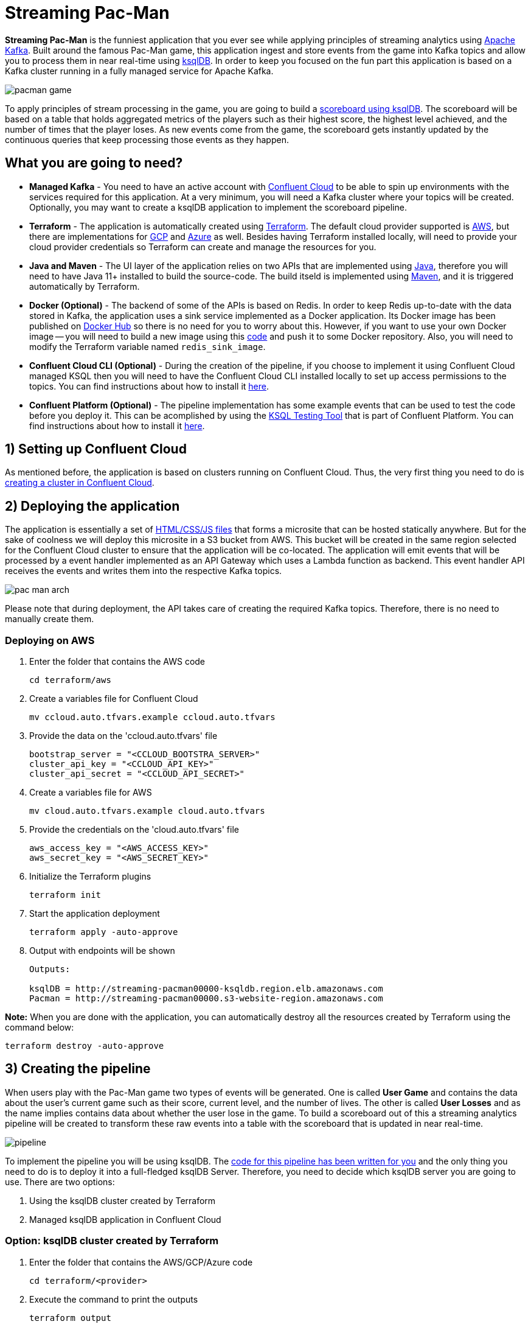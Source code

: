 = Streaming Pac-Man

:imagesdir: images/

*Streaming Pac-Man* is the funniest application that you ever see while applying principles of streaming analytics using https://kafka.apache.org[Apache Kafka]. Built around the famous Pac-Man game, this application ingest and store events from the game into Kafka topics and allow you to process them in near real-time using https://ksqldb.io/[ksqlDB]. In order to keep you focused on the fun part this application is based on a Kafka cluster running in a fully managed service for Apache Kafka.

image::pacman-game.png[]

To apply principles of stream processing in the game, you are going to build a link:pipeline/queries.sql[scoreboard using ksqlDB]. The scoreboard will be based on a table that holds aggregated metrics of the players such as their highest score, the highest level achieved, and the number of times that the player loses. As new events come from the game, the scoreboard gets instantly updated by the continuous queries that keep processing those events as they happen.

== What you are going to need?

* *Managed Kafka* - You need to have an active account with https://www.confluent.io/confluent-cloud/[Confluent Cloud] to be able to spin up environments with the services required for this application. At a very minimum, you will need a Kafka cluster where your topics will be created. Optionally, you may want to create a ksqlDB application to implement the scoreboard pipeline.
* *Terraform* - The application is automatically created using https://www.terraform.io[Terraform]. The default cloud provider supported is https://aws.amazon.com[AWS], but there are implementations for https://cloud.google.com[GCP] and https://azure.microsoft.com[Azure] as well. Besides having Terraform installed locally, will need to provide your cloud provider credentials so Terraform can create and manage the resources for you.
* *Java and Maven* - The UI layer of the application relies on two APIs that are implemented using https://openjdk.java.net/[Java], therefore you will need to have Java 11+ installed to build the source-code. The build itseld is implemented using https://maven.apache.org/[Maven], and it is triggered automatically by Terraform.
* *Docker (Optional)* - The backend of some of the APIs is based on Redis. In order to keep Redis up-to-date with the data stored in Kafka, the application uses a sink service implemented as a Docker application. Its Docker image has been published on https://hub.docker.com/r/riferrei/redis-sink[Docker Hub] so there is no need for you to worry about this. However, if you want to use your own Docker image -- you will need to build a new image using this link:redis-sink/[code] and push it to some Docker repository. Also, you will need to modify the Terraform variable named `redis_sink_image`.
* *Confluent Cloud CLI (Optional)* - During the creation of the pipeline, if you choose to implement it using Confluent Cloud managed KSQL then you will need to have the Confluent Cloud CLI installed locally to set up access permissions to the topics. You can find instructions about how to install it https://docs.confluent.io/current/cloud/cli/index.html[here].
* *Confluent Platform (Optional)* - The pipeline implementation has some example events that can be used to test the code before you deploy it. This can be acomplished by using the https://docs.confluent.io/current/ksql/docs/developer-guide/ksql-testing-tool.html[KSQL Testing Tool] that is part of Confluent Platform. You can find instructions about how to install it https://www.confluent.io/product/confluent-platform/[here].

== 1) Setting up Confluent Cloud

As mentioned before, the application is based on clusters running on Confluent Cloud. Thus, the very first thing you need to do is https://docs.confluent.io/current/quickstart/cloud-quickstart/index.html[creating a cluster in Confluent Cloud].

== 2) Deploying the application

The application is essentially a set of link:pacman/[HTML/CSS/JS files] that forms a microsite that can be hosted statically anywhere. But for the sake of coolness we will deploy this microsite in a S3 bucket from AWS. This bucket will be created in the same region selected for the Confluent Cloud cluster to ensure that the application will be co-located. The application will emit events that will be processed by a event handler implemented as an API Gateway which uses a Lambda function as backend. This event handler API receives the events and writes them into the respective Kafka topics.

image::pac-man-arch.png[align="left"]

Please note that during deployment, the API takes care of creating the required Kafka topics. Therefore, there is no need to manually create them.

=== Deploying on AWS

1. Enter the folder that contains the AWS code
+
[source,bash]
----
cd terraform/aws
----

2. Create a variables file for Confluent Cloud
+
[source,bash]
----
mv ccloud.auto.tfvars.example ccloud.auto.tfvars
----

3. Provide the data on the 'ccloud.auto.tfvars' file
+
[source,bash]
----
bootstrap_server = "<CCLOUD_BOOTSTRA_SERVER>"
cluster_api_key = "<CCLOUD_API_KEY>"
cluster_api_secret = "<CCLOUD_API_SECRET>"
----

4. Create a variables file for AWS
+
[source,bash]
----
mv cloud.auto.tfvars.example cloud.auto.tfvars
----

5. Provide the credentials on the 'cloud.auto.tfvars' file
+
[source,bash]
----
aws_access_key = "<AWS_ACCESS_KEY>"
aws_secret_key = "<AWS_SECRET_KEY>"
----

6. Initialize the Terraform plugins
+
[source,bash]
----
terraform init
----

7. Start the application deployment
+
[source,bash]
----
terraform apply -auto-approve
----

8. Output with endpoints will be shown
+
[source,bash]
----
Outputs:

ksqlDB = http://streaming-pacman00000-ksqldb.region.elb.amazonaws.com
Pacman = http://streaming-pacman00000.s3-website-region.amazonaws.com
----

*Note:* When you are done with the application, you can automatically destroy all the resources created by Terraform using the command below:

[source,bash]
----
terraform destroy -auto-approve
----

== 3) Creating the pipeline

When users play with the Pac-Man game two types of events will be generated. One is called *User Game* and contains the data about the user's current game such as their score, current level, and the number of lives. The other is called *User Losses* and as the name implies contains data about whether the user lose in the game. To build a scoreboard out of this a streaming analytics pipeline will be created to transform these raw events into a table with the scoreboard that is updated in near real-time.

image::pipeline.png[]

To implement the pipeline you will be using ksqlDB. The link:pipeline/queries.sql[code for this pipeline has been written for you] and the only thing you need to do is to deploy it into a full-fledged ksqlDB Server. Therefore, you need to decide which ksqlDB server you are going to use. There are two options:

1. Using the ksqlDB cluster created by Terraform
2. Managed ksqlDB application in Confluent Cloud

=== Option: ksqlDB cluster created by Terraform

1. Enter the folder that contains the AWS/GCP/Azure code
+
[source,bash]
----
cd terraform/<provider>
----

2. Execute the command to print the outputs
+
[source,bash]
----
terraform output
----

3. Select and copy the ksqlDB Server endpoint

4. Enter the folder that contains the code
+
[source,bash]
----
cd ../../pipeline
----

5. Start a new session of the KSQL CLI:
+
[source,bash]
----
ksql <ENDPOINT_COPIED_ON_STEP_THREE>
----

6. Run the queries in the KSQL CLI session:
+
[source,bash]
----
RUN SCRIPT 'queries.sql';
----

=== Option: Managed ksqlDB application in Confluent Cloud

1. Access the Kafka cluster on Confluent Cloud
+
image::select-cluster.png[width="600", height="400"]

2. Select the 'ksqlDB' tab and click on 'Add Application'
+
image::new-ksqldb-app.png[]

3. Name the KSQL application and click on 'Continue'
+
image::name-ksqldb-app.png[]

4. Confirm the terms and then click on 'Launch cluster'

5. Log in into Confluent Cloud using the CCloud CLI
+
[source,bash]
----
ccloud login
----

6. Within your environment, list your Kafka clusters
+
[source,bash]
----
ccloud kafka cluster list
----

7. Select and copy the cluster id from the list

8. Make sure your Kafka cluster is selected
+
[source,bash]
----
ccloud kafka cluster use <CLUSTER_ID_COPIED_ON_STEP_SEVEN>
----

9. Find the service account 'Id' using the CCloud CLI
+
[source,bash]
----
ccloud service-account list
----

10. Select and copy the service account id from the list

11. Set up read/write permissions to the Kafka topics
+
[source,bash]
----
ccloud kafka acl create --allow --service-account <SERVICE_ACCOUNT_ID_COPIED_ON_STEP_TEN> --operation READ --topic '*'
----

12. Within the KSQL application, copy the entire link:pipeline/queries.sql[pipeline code] in the editor
+
image::create-pipeline.png[]

13. Click on 'Run' to create the pipeline

== Appendix: Viewing the scoreboard locally

In order to verify if the pipeline is working as expected, you can execute a program written in Go that displays the content of the scoreboard. Because tables in KSQL ultimately are topics, this program subscribes to the `SCOREBOARD` topic and updates the display as new records arrive. Moreover, this program sorts the data based on each user's game to simulate a real game scoreboard.

1. Enter the folder that contains the code
+
[source,bash]
----
cd scoreboard
----

2. Create a native executable for the program
+
[source,bash]
----
go build -o scoreboard scoreboard.go
----

3. Execute the program to display the data
+
[source,bash]
----
./scoreboard
----

*Note:* This program can only be executed after the application is deployed in the cloud provider. Reason being, to connect to Confluent Cloud this program relies on a file called 'ccloud.properties' that is generated by Terraform during deployment.

== License

This project is licensed under the link:LICENSE[Apache 2.0 License.]

